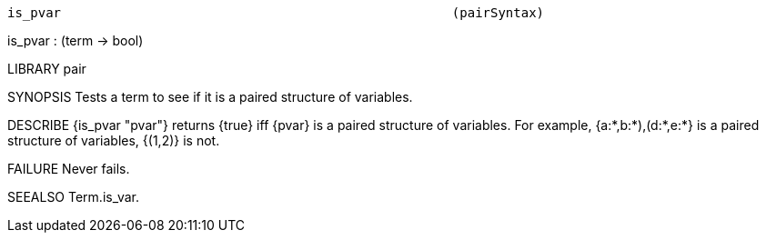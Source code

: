 ----------------------------------------------------------------------
is_pvar                                                   (pairSyntax)
----------------------------------------------------------------------
is_pvar : (term -> bool)

LIBRARY
pair

SYNOPSIS
Tests a term to see if it is a paired structure of variables.

DESCRIBE
{is_pvar "pvar"} returns {true} iff {pvar} is a paired structure of variables.
For example, {((a:*,b:*),(d:*,e:*))} is a paired structure of variables,
{(1,2)} is not.

FAILURE
Never fails.

SEEALSO
Term.is_var.

----------------------------------------------------------------------
